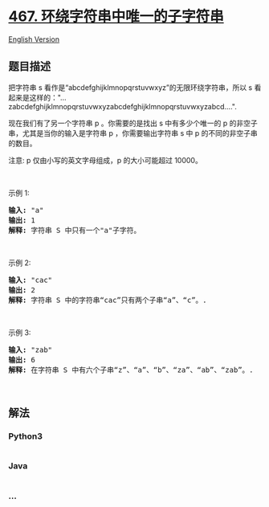 * [[https://leetcode-cn.com/problems/unique-substrings-in-wraparound-string][467.
环绕字符串中唯一的子字符串]]
  :PROPERTIES:
  :CUSTOM_ID: 环绕字符串中唯一的子字符串
  :END:
[[./solution/0400-0499/0467.Unique Substrings in Wraparound String/README_EN.org][English
Version]]

** 题目描述
   :PROPERTIES:
   :CUSTOM_ID: 题目描述
   :END:

#+begin_html
  <!-- 这里写题目描述 -->
#+end_html

#+begin_html
  <p>
#+end_html

把字符串 s 看作是“abcdefghijklmnopqrstuvwxyz”的无限环绕字符串，所以 s
看起来是这样的："...zabcdefghijklmnopqrstuvwxyzabcdefghijklmnopqrstuvwxyzabcd....". 

#+begin_html
  </p>
#+end_html

#+begin_html
  <p>
#+end_html

现在我们有了另一个字符串 p 。你需要的是找出 s 中有多少个唯一的 p
的非空子串，尤其是当你的输入是字符串 p ，你需要输出字符串 s 中 p
的不同的非空子串的数目。 

#+begin_html
  </p>
#+end_html

#+begin_html
  <p>
#+end_html

注意: p 仅由小写的英文字母组成，p 的大小可能超过 10000。

#+begin_html
  </p>
#+end_html

#+begin_html
  <p>
#+end_html

 

#+begin_html
  </p>
#+end_html

#+begin_html
  <p>
#+end_html

示例 1:

#+begin_html
  </p>
#+end_html

#+begin_html
  <pre>
  <strong>输入:</strong> &quot;a&quot;
  <strong>输出:</strong> 1
  <strong>解释:</strong> 字符串 S 中只有一个&quot;a&quot;子字符。
  </pre>
#+end_html

#+begin_html
  <p>
#+end_html

 

#+begin_html
  </p>
#+end_html

#+begin_html
  <p>
#+end_html

示例 2:

#+begin_html
  </p>
#+end_html

#+begin_html
  <pre>
  <strong>输入:</strong> &quot;cac&quot;
  <strong>输出:</strong> 2
  <strong>解释:</strong> 字符串 S 中的字符串&ldquo;cac&rdquo;只有两个子串&ldquo;a&rdquo;、&ldquo;c&rdquo;。.
  </pre>
#+end_html

#+begin_html
  <p>
#+end_html

 

#+begin_html
  </p>
#+end_html

#+begin_html
  <p>
#+end_html

示例 3:

#+begin_html
  </p>
#+end_html

#+begin_html
  <pre>
  <strong>输入:</strong> &quot;zab&quot;
  <strong>输出:</strong> 6
  <strong>解释:</strong> 在字符串 S 中有六个子串&ldquo;z&rdquo;、&ldquo;a&rdquo;、&ldquo;b&rdquo;、&ldquo;za&rdquo;、&ldquo;ab&rdquo;、&ldquo;zab&rdquo;。.
  </pre>
#+end_html

#+begin_html
  <p>
#+end_html

 

#+begin_html
  </p>
#+end_html

** 解法
   :PROPERTIES:
   :CUSTOM_ID: 解法
   :END:

#+begin_html
  <!-- 这里可写通用的实现逻辑 -->
#+end_html

#+begin_html
  <!-- tabs:start -->
#+end_html

*** *Python3*
    :PROPERTIES:
    :CUSTOM_ID: python3
    :END:

#+begin_html
  <!-- 这里可写当前语言的特殊实现逻辑 -->
#+end_html

#+begin_src python
#+end_src

*** *Java*
    :PROPERTIES:
    :CUSTOM_ID: java
    :END:

#+begin_html
  <!-- 这里可写当前语言的特殊实现逻辑 -->
#+end_html

#+begin_src java
#+end_src

*** *...*
    :PROPERTIES:
    :CUSTOM_ID: section
    :END:
#+begin_example
#+end_example

#+begin_html
  <!-- tabs:end -->
#+end_html
